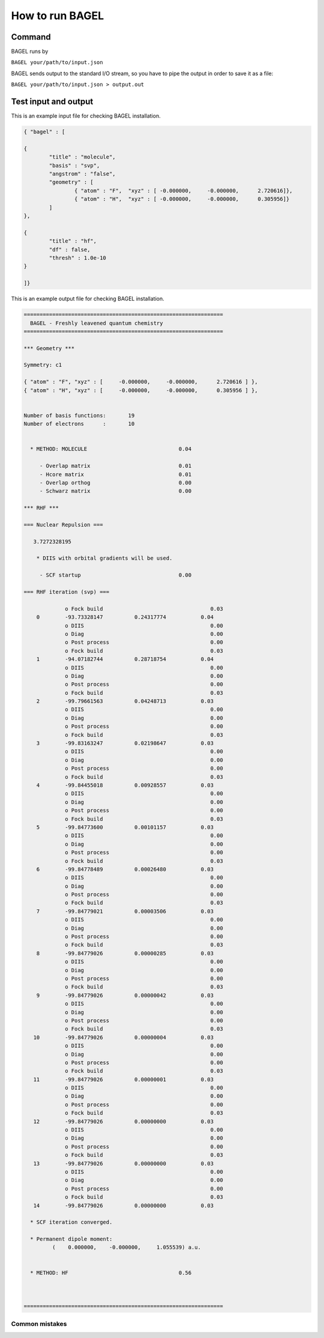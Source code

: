 .. _how_to_run_bagel:

*****************
How to run BAGEL
*****************

=======
Command
=======

BAGEL runs by

``BAGEL your/path/to/input.json``

BAGEL sends output to the standard I/O stream, so you have to pipe the output in order to save it as a file:

``BAGEL your/path/to/input.json > output.out``

=======================
Test input and output
=======================

This is an example input file for checking BAGEL installation.

.. code-block:: javascript 

	{ "bagel" : [

	{
		"title" : "molecule",
		"basis" : "svp",
		"angstrom" : "false",
		"geometry" : [
			{ "atom" : "F",  "xyz" : [ -0.000000,     -0.000000,      2.720616]},
			{ "atom" : "H",  "xyz" : [ -0.000000,     -0.000000,      0.305956]}
		]
	},

	{
		"title" : "hf",
		"df" : false,
		"thresh" : 1.0e-10
	}

	]}

This is an example output file for checking BAGEL installation.

.. code-block:: javascript
 
  ===============================================================
    BAGEL - Freshly leavened quantum chemistry                   
  ===============================================================

  *** Geometry ***

  Symmetry: c1

  { "atom" : "F", "xyz" : [     -0.000000,     -0.000000,      2.720616 ] },
  { "atom" : "H", "xyz" : [     -0.000000,     -0.000000,      0.305956 ] },


  Number of basis functions:       19
  Number of electrons      :       10


    * METHOD: MOLECULE                             0.04

       - Overlap matrix                            0.01
       - Hcore matrix                              0.01
       - Overlap orthog                            0.00
       - Schwarz matrix                            0.00

  *** RHF ***

  === Nuclear Repulsion ===
  
     3.7272328195

      * DIIS with orbital gradients will be used.

       - SCF startup                               0.00

  === RHF iteration (svp) ===
  
               o Fock build                                  0.03
      0        -93.73328147          0.24317774           0.04
               o DIIS                                        0.00
               o Diag                                        0.00
               o Post process                                0.00
               o Fock build                                  0.03
      1        -94.07182744          0.28718754           0.04
               o DIIS                                        0.00
               o Diag                                        0.00
               o Post process                                0.00
               o Fock build                                  0.03
      2        -99.79661563          0.04248713           0.03
               o DIIS                                        0.00
               o Diag                                        0.00
               o Post process                                0.00
               o Fock build                                  0.03
      3        -99.83163247          0.02198647           0.03
               o DIIS                                        0.00
               o Diag                                        0.00
               o Post process                                0.00
               o Fock build                                  0.03
      4        -99.84455018          0.00928557           0.03
               o DIIS                                        0.00
               o Diag                                        0.00
               o Post process                                0.00
               o Fock build                                  0.03
      5        -99.84773600          0.00101157           0.03
               o DIIS                                        0.00
               o Diag                                        0.00
               o Post process                                0.00
               o Fock build                                  0.03
      6        -99.84778489          0.00026480           0.03
               o DIIS                                        0.00
               o Diag                                        0.00
               o Post process                                0.00
               o Fock build                                  0.03
      7        -99.84779021          0.00003506           0.03
               o DIIS                                        0.00
               o Diag                                        0.00
               o Post process                                0.00
               o Fock build                                  0.03
      8        -99.84779026          0.00000285           0.03
               o DIIS                                        0.00
               o Diag                                        0.00
               o Post process                                0.00
               o Fock build                                  0.03
      9        -99.84779026          0.00000042           0.03
               o DIIS                                        0.00
               o Diag                                        0.00
               o Post process                                0.00
               o Fock build                                  0.03
     10        -99.84779026          0.00000004           0.03
               o DIIS                                        0.00
               o Diag                                        0.00
               o Post process                                0.00
               o Fock build                                  0.03
     11        -99.84779026          0.00000001           0.03
               o DIIS                                        0.00
               o Diag                                        0.00
               o Post process                                0.00
               o Fock build                                  0.03
     12        -99.84779026          0.00000000           0.03
               o DIIS                                        0.00
               o Diag                                        0.00
               o Post process                                0.00
               o Fock build                                  0.03
     13        -99.84779026          0.00000000           0.03
               o DIIS                                        0.00
               o Diag                                        0.00
               o Post process                                0.00
               o Fock build                                  0.03
     14        -99.84779026          0.00000000           0.03
  
    * SCF iteration converged.

    * Permanent dipole moment:
           (    0.000000,    -0.000000,     1.055539) a.u.


    * METHOD: HF                                   0.56


  
  ===============================================================

---------------
Common mistakes
---------------
